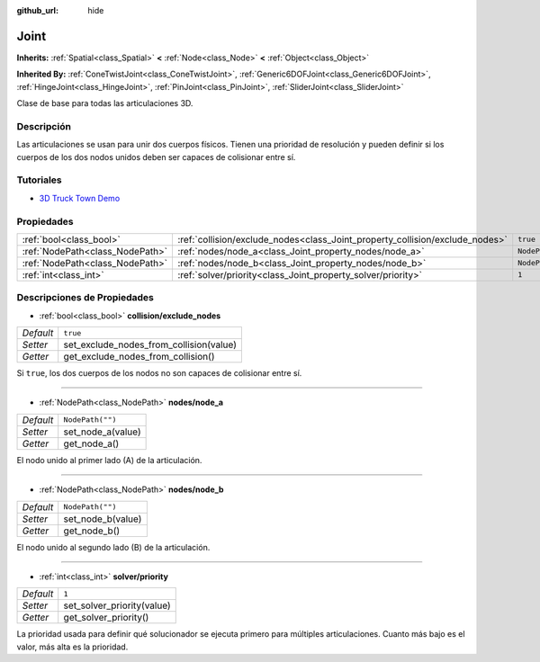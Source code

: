 :github_url: hide

.. Generated automatically by doc/tools/make_rst.py in Godot's source tree.
.. DO NOT EDIT THIS FILE, but the Joint.xml source instead.
.. The source is found in doc/classes or modules/<name>/doc_classes.

.. _class_Joint:

Joint
=====

**Inherits:** :ref:`Spatial<class_Spatial>` **<** :ref:`Node<class_Node>` **<** :ref:`Object<class_Object>`

**Inherited By:** :ref:`ConeTwistJoint<class_ConeTwistJoint>`, :ref:`Generic6DOFJoint<class_Generic6DOFJoint>`, :ref:`HingeJoint<class_HingeJoint>`, :ref:`PinJoint<class_PinJoint>`, :ref:`SliderJoint<class_SliderJoint>`

Clase de base para todas las articulaciones 3D.

Descripción
----------------------

Las articulaciones se usan para unir dos cuerpos físicos. Tienen una prioridad de resolución y pueden definir si los cuerpos de los dos nodos unidos deben ser capaces de colisionar entre sí.

Tutoriales
--------------------

- `3D Truck Town Demo <https://godotengine.org/asset-library/asset/524>`__

Propiedades
----------------------

+---------------------------------+------------------------------------------------------------------------------+------------------+
| :ref:`bool<class_bool>`         | :ref:`collision/exclude_nodes<class_Joint_property_collision/exclude_nodes>` | ``true``         |
+---------------------------------+------------------------------------------------------------------------------+------------------+
| :ref:`NodePath<class_NodePath>` | :ref:`nodes/node_a<class_Joint_property_nodes/node_a>`                       | ``NodePath("")`` |
+---------------------------------+------------------------------------------------------------------------------+------------------+
| :ref:`NodePath<class_NodePath>` | :ref:`nodes/node_b<class_Joint_property_nodes/node_b>`                       | ``NodePath("")`` |
+---------------------------------+------------------------------------------------------------------------------+------------------+
| :ref:`int<class_int>`           | :ref:`solver/priority<class_Joint_property_solver/priority>`                 | ``1``            |
+---------------------------------+------------------------------------------------------------------------------+------------------+

Descripciones de Propiedades
--------------------------------------------------------

.. _class_Joint_property_collision/exclude_nodes:

- :ref:`bool<class_bool>` **collision/exclude_nodes**

+-----------+-----------------------------------------+
| *Default* | ``true``                                |
+-----------+-----------------------------------------+
| *Setter*  | set_exclude_nodes_from_collision(value) |
+-----------+-----------------------------------------+
| *Getter*  | get_exclude_nodes_from_collision()      |
+-----------+-----------------------------------------+

Si ``true``, los dos cuerpos de los nodos no son capaces de colisionar entre sí.

----

.. _class_Joint_property_nodes/node_a:

- :ref:`NodePath<class_NodePath>` **nodes/node_a**

+-----------+-------------------+
| *Default* | ``NodePath("")``  |
+-----------+-------------------+
| *Setter*  | set_node_a(value) |
+-----------+-------------------+
| *Getter*  | get_node_a()      |
+-----------+-------------------+

El nodo unido al primer lado (A) de la articulación.

----

.. _class_Joint_property_nodes/node_b:

- :ref:`NodePath<class_NodePath>` **nodes/node_b**

+-----------+-------------------+
| *Default* | ``NodePath("")``  |
+-----------+-------------------+
| *Setter*  | set_node_b(value) |
+-----------+-------------------+
| *Getter*  | get_node_b()      |
+-----------+-------------------+

El nodo unido al segundo lado (B) de la articulación.

----

.. _class_Joint_property_solver/priority:

- :ref:`int<class_int>` **solver/priority**

+-----------+----------------------------+
| *Default* | ``1``                      |
+-----------+----------------------------+
| *Setter*  | set_solver_priority(value) |
+-----------+----------------------------+
| *Getter*  | get_solver_priority()      |
+-----------+----------------------------+

La prioridad usada para definir qué solucionador se ejecuta primero para múltiples articulaciones. Cuanto más bajo es el valor, más alta es la prioridad.

.. |virtual| replace:: :abbr:`virtual (This method should typically be overridden by the user to have any effect.)`
.. |const| replace:: :abbr:`const (This method has no side effects. It doesn't modify any of the instance's member variables.)`
.. |vararg| replace:: :abbr:`vararg (This method accepts any number of arguments after the ones described here.)`
